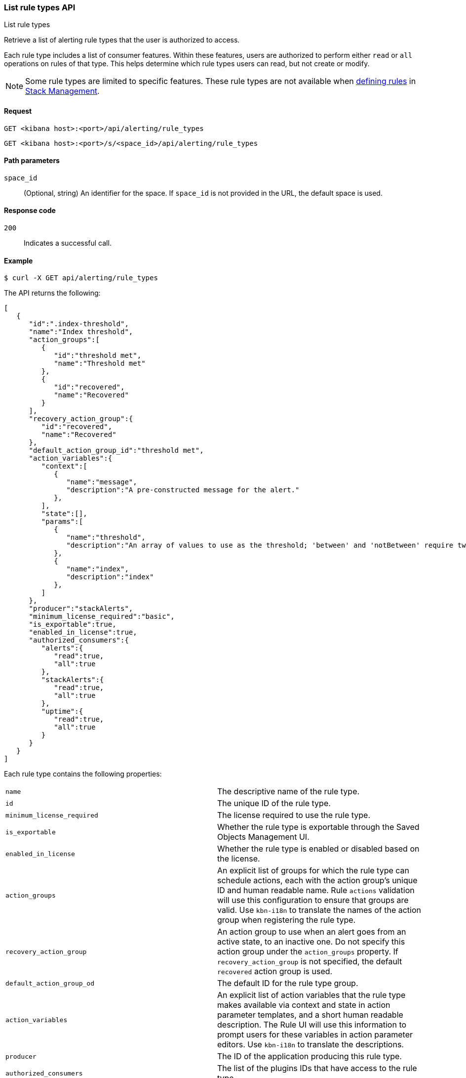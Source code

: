 [[list-rule-types-api]]
=== List rule types API
++++
<titleabbrev>List rule types</titleabbrev>
++++

Retrieve a list of alerting rule types that the user is authorized to access.

Each rule type includes a list of consumer features. Within these features, users are authorized to perform either `read` or `all` operations on rules of that type. This helps determine which rule types users can read, but not create or modify.

NOTE: Some rule types are limited to specific features.  These rule types are not available when <<create-edit-rules, defining rules>> in <<management,Stack Management>>.

[[list-rule-types-api-request]]
==== Request

`GET <kibana host>:<port>/api/alerting/rule_types`

`GET <kibana host>:<port>/s/<space_id>/api/alerting/rule_types`

[[list-rule-types-api-params]]
==== Path parameters

`space_id`::
  (Optional, string) An identifier for the space. If `space_id` is not provided in the URL, the default space is used.

[[list-rule-types-api-codes]]
==== Response code

`200`::
    Indicates a successful call.

[[list-rule-types-api-example]]
==== Example

[source,sh]
--------------------------------------------------
$ curl -X GET api/alerting/rule_types
--------------------------------------------------
// KIBANA

The API returns the following:

[source,sh]
--------------------------------------------------
[
   {
      "id":".index-threshold",
      "name":"Index threshold",
      "action_groups":[
         {
            "id":"threshold met",
            "name":"Threshold met"
         },
         {
            "id":"recovered",
            "name":"Recovered"
         }
      ],
      "recovery_action_group":{
         "id":"recovered",
         "name":"Recovered"
      },
      "default_action_group_id":"threshold met",
      "action_variables":{
         "context":[
            {
               "name":"message",
               "description":"A pre-constructed message for the alert."
            },
         ],
         "state":[],
         "params":[
            {
               "name":"threshold",
               "description":"An array of values to use as the threshold; 'between' and 'notBetween' require two values, the others require one."
            },
            {
               "name":"index",
               "description":"index"
            },
         ]
      },
      "producer":"stackAlerts",
      "minimum_license_required":"basic",
      "is_exportable":true,
      "enabled_in_license":true,
      "authorized_consumers":{
         "alerts":{
            "read":true,
            "all":true
         },
         "stackAlerts":{
            "read":true,
            "all":true
         },
         "uptime":{
            "read":true,
            "all":true
         }
      }
   }
]
--------------------------------------------------

Each rule type contains the following properties:

[cols="2*<"]
|===

| `name`
| The descriptive name of the rule type.

| `id`
| The unique ID of the rule type.

| `minimum_license_required`
| The license required to use the rule type.

| `is_exportable`
| Whether the rule type is exportable through the Saved Objects Management UI.

| `enabled_in_license`
| Whether the rule type is enabled or disabled based on the license.

| `action_groups`
| An explicit list of groups for which the rule type can schedule actions, each with the action group's unique ID and human readable name. Rule `actions` validation will use this configuration to ensure that groups are valid. Use `kbn-i18n` to translate the names of the action group when registering the rule type.

| `recovery_action_group`
| An action group to use when an alert goes from an active state, to an inactive one. Do not specify this action group under the `action_groups` property. If `recovery_action_group` is not specified, the default `recovered` action group is used.

| `default_action_group_od`
| The default ID for the rule type group.

| `action_variables`
| An explicit list of action variables that the rule type makes available via context and state in action parameter templates, and a short human readable description. The Rule UI  will use this information to prompt users for these variables in action parameter editors. Use `kbn-i18n` to translate the descriptions.

| `producer`
| The ID of the application producing this rule type.

| `authorized_consumers`
| The list of the plugins IDs that have access to the rule type.

|===
